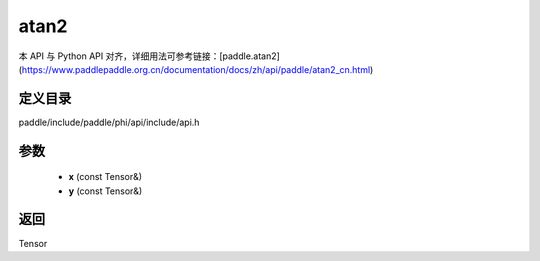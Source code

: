 .. _cn_api_paddle_experimental_atan2:

atan2
-------------------------------

.. cpp:function:: Tensor atan2 ( const Tensor & x , const Tensor & y ) ;


本 API 与 Python API 对齐，详细用法可参考链接：[paddle.atan2](https://www.paddlepaddle.org.cn/documentation/docs/zh/api/paddle/atan2_cn.html)

定义目录
:::::::::::::::::::::
paddle/include/paddle/phi/api/include/api.h

参数
:::::::::::::::::::::
	- **x** (const Tensor&)
	- **y** (const Tensor&)

返回
:::::::::::::::::::::
Tensor

